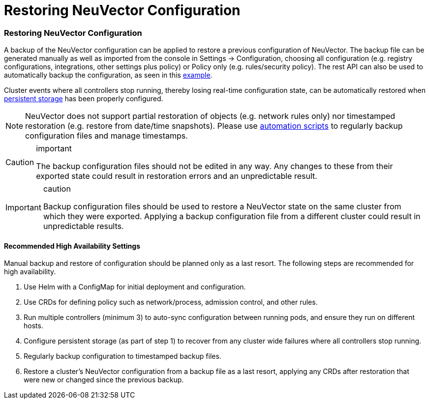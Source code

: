 = Restoring NeuVector Configuration
:slug: /deploying/restore
:taxonomy: {"category"=>"docs"}

=== Restoring NeuVector Configuration

A backup of the NeuVector configuration can be applied to restore a previous configuration of NeuVector. The backup file can be generated manually as well as imported from the console in Settings \-> Configuration, choosing all configuration (e.g. registry configurations, integrations, other settings plus policy) or Policy only (e.g. rules/security policy). The rest API can also be used to automatically backup the configuration, as seen in this link:/automation/automation#exportimport-configuration-file[example].

Cluster events where all controllers stop running, thereby losing real-time configuration state, can be automatically restored when link:/deploying/production#backups-and-persistent-data[persistent storage] has been properly configured.

[NOTE]
====
NeuVector does not support partial restoration of objects (e.g. network rules only) nor timestamped restoration (e.g. restore from date/time snapshots). Please use link:/automation/automation#exportimport-configuration-file[automation scripts] to regularly backup configuration files and manage timestamps.
====


[CAUTION]
.important
====
The backup configuration files should not be edited in any way. Any changes to these from their exported state could result in restoration errors and an unpredictable result.
====


[IMPORTANT]
.caution
====
Backup configuration files should be used to restore a NeuVector state on the same cluster from which they were exported. Applying a backup configuration file from a different cluster could result in unpredictable results.
====


==== Recommended High Availability Settings

Manual backup and restore of configuration should be planned only as a last resort. The following steps are recommended for high availability.

. Use Helm with a ConfigMap for initial deployment and configuration.
. Use CRDs for defining policy such as network/process, admission control, and other rules.
. Run multiple controllers (minimum 3) to auto-sync configuration between running pods, and ensure they run on different hosts.
. Configure persistent storage (as part of step 1) to recover from any cluster wide failures where all controllers stop running.
. Regularly backup configuration to timestamped backup files.
. Restore a cluster's NeuVector configuration from a backup file as a last resort, applying any CRDs after restoration that were new or changed since the previous backup.
